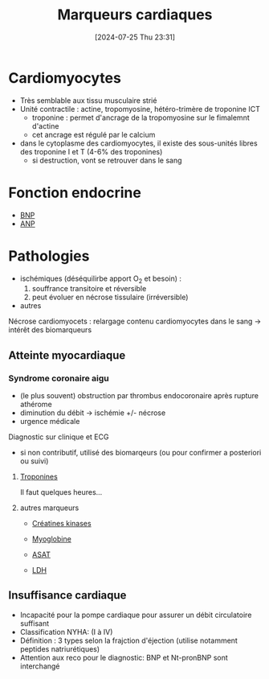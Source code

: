 #+title:      Marqueurs cardiaques
#+date:       [2024-07-25 Thu 23:31]
#+filetags:   :biochimie:
#+identifier: 20240725T233149


* Cardiomyocytes
- Très semblable aux tissu musculaire strié
- Unité contractile : actine, tropomyosine, hétéro-trimère de troponine ICT
  - troponine : permet d'ancrage de la tropomyosine sur le fimalemnt d'actine
  - cet ancrage est régulé par le calcium
- dans le cytoplasme des cardiomyocytes, il existe des sous-unités libres des troponine I et T (4-6% des troponines)
  - si destruction, vont se retrouver dans le sang
* Fonction endocrine
- [[denote:20240726T211519][BNP]]
- [[denote:20240726T211419][ANP]]
* Pathologies
- ischémiques (déséquilirbe apport O_2 et besoin) :
  1. souffrance transitoire et réversible
  2. peut évoluer en nécrose tissulaire (irréversible)
- autres
Nécrose cardiomyocets : relargage contenu cardiomyocytes dans le sang -> intérêt des biomarqueurs
** Atteinte myocardiaque
*** Syndrome coronaire aigu
- (le plus souvent) obstruction par thrombus endocoronaire après rupture athérome
- diminution du débit -> ischémie +/- nécrose
- urgence médicale
Diagnostic sur clinique et ECG
- si non contributif, utilisé des biomarqeurs (ou pour confirmer a posteriori ou suivi)
**** [[denote:20240726T220054][Troponines]]
Il faut quelques heures...
**** autres marqueurs
- [[denote:20240726T221009][Créatines kinases]]
- [[denote:20240726T221449][Myoglobine]]
- [[denote:20240726T221814][ASAT]]
- [[denote:20240726T221937][LDH]]

 [[file:images/biochimie/idm.png]]
** Insuffisance cardiaque
- Incapacité pour la pompe cardiaque pour assurer un débit circulatoire suffisant
- Classification NYHA: (I à IV)
- Définition : 3 types selon la frajction d'éjection (utilise notamment peptides natriurétiques)
- Attention aux reco pour le diagnostic: BNP et Nt-pronBNP sont interchangé
